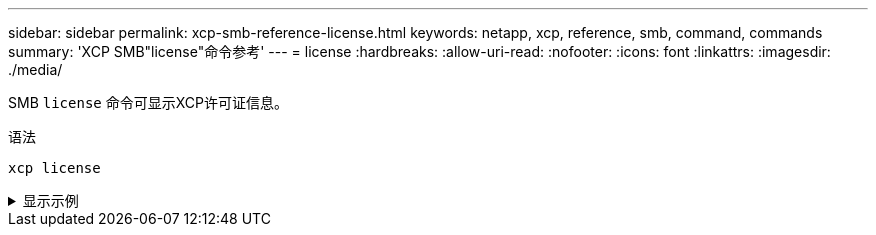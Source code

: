 ---
sidebar: sidebar 
permalink: xcp-smb-reference-license.html 
keywords: netapp, xcp, reference, smb, command, commands 
summary: 'XCP SMB"license"命令参考' 
---
= license
:hardbreaks:
:allow-uri-read: 
:nofooter: 
:icons: font
:linkattrs: 
:imagesdir: ./media/


[role="lead"]
SMB `license` 命令可显示XCP许可证信息。

.语法
[source, cli]
----
xcp license
----
.显示示例
[%collapsible]
====
[listing]
----
C:\Users\Administrator\Desktop\xcp>xcp license
xcp license
XCP <version>; (c) yyyy NetApp, Inc.; Licensed to XXX [NetApp Inc] until Mon Dec 31 00:00:00 yyyy
License type: SANDBOX
License status: ACTIVE
Customer name: N/A
Project number: N/A
Offline Host: Yes
Send statistics: No
Host activation date: N/A
License management URL: https://xcp.netapp.com
----
====